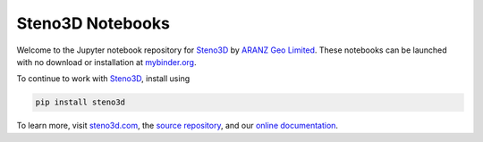 Steno3D Notebooks
*****************

.. image:: http://mybinder.org/badge.svg
    :target: http://mybinder.org/repo/3ptscience/steno3d-notebooks

.. image:: https://img.shields.io/badge/license-MIT-blue.svg
    :alt: MIT License
    :target: https://github.com/3ptscience/steno3d-notebooks/blob/master/LICENSE

.. image:: https://img.shields.io/badge/download-PyPI-yellow.svg
    :target: https://pypi.python.org/pypi/steno3d

Welcome to the Jupyter notebook repository for `Steno3D <https://steno3d.com>`_
by `ARANZ Geo Limited <https://www.aranzgeo.com>`_. These notebooks can be launched with no download or installation
at `mybinder.org <http://mybinder.org/repo/3ptscience/steno3d-notebooks>`_.

.. image:: https://raw.githubusercontent.com/3ptscience/steno3dpy/master/docs/images/steno3dpy_screenshot.png
    :width: 40%
    :align: center
    :alt: Steno3D in action
    :target: https://steno3d.com/

To continue to work with `Steno3D <https://steno3d.com>`_, install using

.. code:: bash

    pip install steno3d

To learn more, visit `steno3d.com <https://steno3d.com>`_, the
`source repository <https://github.com/3ptscience/steno3dpy>`_, and our
`online documentation <https://steno3d.com/docs>`_.
